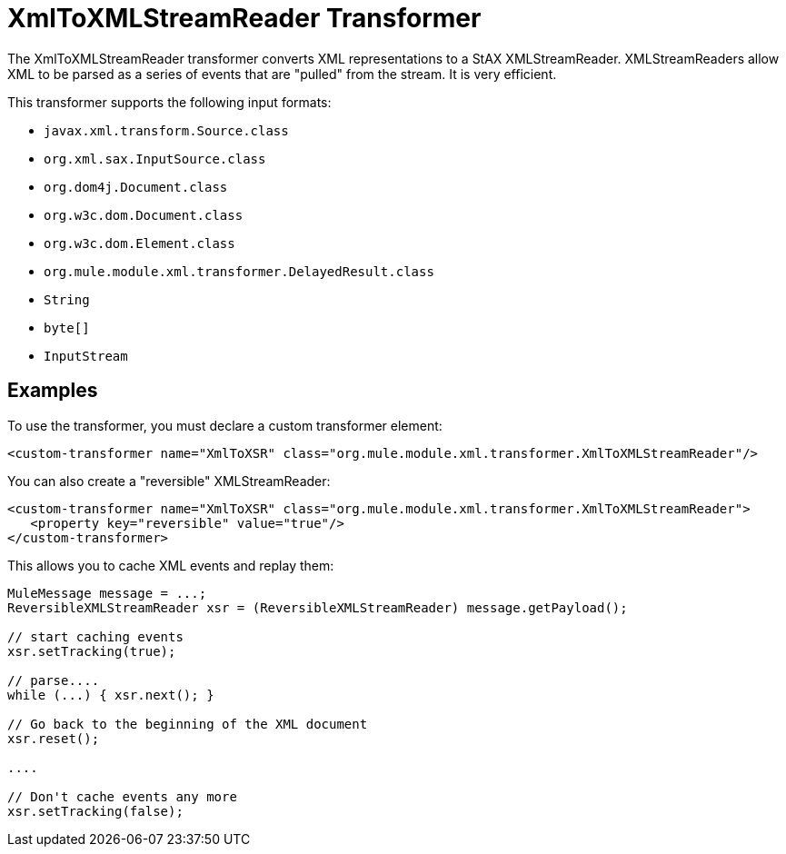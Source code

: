 = XmlToXMLStreamReader Transformer
:keywords: anypoint studio, esb, transformers
:page-aliases: 3.7@mule-runtime::xmltoxmlstreamreader-transformer.adoc

The XmlToXMLStreamReader transformer converts XML representations to a StAX XMLStreamReader. XMLStreamReaders allow XML to be parsed as a series of events that are "pulled" from the stream. It is very efficient.

This transformer supports the following input formats:

* `javax.xml.transform.Source.class`
* `org.xml.sax.InputSource.class`
* `org.dom4j.Document.class`
* `org.w3c.dom.Document.class`
* `org.w3c.dom.Element.class`
* `org.mule.module.xml.transformer.DelayedResult.class`
* `String`
* `byte[]`
* `InputStream`

== Examples

To use the transformer, you must declare a custom transformer element:

[source,xml,linenums]
----
<custom-transformer name="XmlToXSR" class="org.mule.module.xml.transformer.XmlToXMLStreamReader"/>
----

You can also create a "reversible" XMLStreamReader:

[source,xml,linenums]
----
<custom-transformer name="XmlToXSR" class="org.mule.module.xml.transformer.XmlToXMLStreamReader">
   <property key="reversible" value="true"/>
</custom-transformer>
----

This allows you to cache XML events and replay them:

[source,java,linenums]
----
MuleMessage message = ...;
ReversibleXMLStreamReader xsr = (ReversibleXMLStreamReader) message.getPayload();

// start caching events
xsr.setTracking(true);

// parse....
while (...) { xsr.next(); }

// Go back to the beginning of the XML document
xsr.reset();

....

// Don't cache events any more
xsr.setTracking(false);
----

